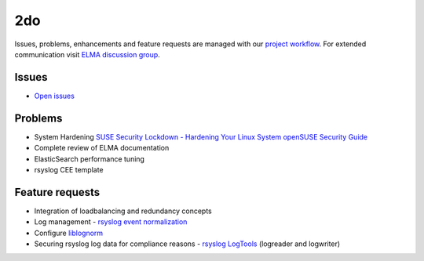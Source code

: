 =====
 2do
=====

Issues, problems, enhancements and feature requests are managed with our
`project workflow <https://github.com/enterprise-log-management-appliance/elma-doc/issues>`__.
For extended communication visit
`ELMA discussion group <https://groups.google.com/forum/?fromgroups#!forum/enterprise-log-management-appliance>`__.

Issues
======

-  `Open issues <https://github.com/enterprise-log-management-appliance/elma-doc/issues>`__

Problems
========

-  System Hardening
   `SUSE Security Lockdown - Hardening Your Linux System <http://tr.opensuse.org/SUSE_Security_Lockdown_-_Hardening_Your_Linux_System>`__
   `openSUSE Security Guide <https://activedoc.opensuse.org/book/opensuse-security-guide>`__
-  Complete review of ELMA documentation
-  ElasticSearch performance tuning
-  rsyslog CEE template

Feature requests
================

-  Integration of loadbalancing and redundancy concepts
-  Log management - `rsyslog event normalization <http://www.rsyslog.com/normalizer-first-steps-for-mmnormalize/>`__
-  Configure `liblognorm <http://rsyslog.github.io/liblognorm/doc/_build/html/configuration.html>`__
-  Securing rsyslog log data for compliance reasons - `rsyslog LogTools <http://www.logtools.org/>`__ (logreader and logwriter)
